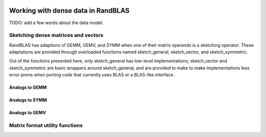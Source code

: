    .. |op| mathmacro:: \operatorname{op}
   .. |mat| mathmacro:: \operatorname{mat}
   .. |submat| mathmacro:: \operatorname{submat}
   .. |lda| mathmacro:: \texttt{lda}
   .. |ldb| mathmacro:: \texttt{ldb}
   .. |ldc| mathmacro:: \texttt{ldc}
   .. |opA| mathmacro:: \texttt{opA}
   .. |opB| mathmacro:: \texttt{opB}
   .. |opS| mathmacro:: \texttt{opS}
   .. |mtxA| mathmacro:: \mathbf{A}
   .. |mtxB| mathmacro:: \mathbf{B}
   .. |mtxC| mathmacro:: \mathbf{C}
   .. |mtxS| mathmacro:: \mathbf{S}
   .. |mtxX| mathmacro:: \mathbf{X}
   .. |mtxx| mathmacro:: \mathbf{x}
   .. |mtxy| mathmacro:: \mathbf{y}
   .. |ttt| mathmacro:: \texttt

******************************************
Working with dense data in RandBLAS
******************************************

TODO: add a few words about the data model.


Sketching dense matrices and vectors 
====================================

RandBLAS has adaptions of GEMM, GEMV, and SYMM when one of their matrix operands is a sketching operator.
These adaptations are provided through overloaded functions named sketch_general, sketch_vector, and sketch_symmetric.

Out of the functions presented here, only sketch_general has low-level implementations;
sketch_vector and sketch_symmetric are basic wrappers around sketch_general, and are provided to make
to make implementations less error-prone when porting code that currently uses BLAS
or a BLAS-like interface.



Analogs to GEMM
---------------

.. dropdown:: :math:`\mtxB = \alpha \cdot \op(\mtxS)\cdot \op(\mtxA) + \beta \cdot  \mtxB`
    :animate: fade-in-slide-down
    :color: light

    .. doxygenfunction:: RandBLAS::sketch_general(blas::Layout layout, blas::Op opS, blas::Op opA, int64_t d, int64_t n, int64_t m, T alpha, SKOP &S, const T *A, int64_t lda, T beta, T *B, int64_t ldb)
      :project: RandBLAS

.. dropdown:: :math:`\mtxB = \alpha \cdot \op(\mtxA)\cdot \op(\mtxS) + \beta \cdot \mtxB`
  :animate: fade-in-slide-down
  :color: light

    .. doxygenfunction:: RandBLAS::sketch_general(blas::Layout layout, blas::Op opA, blas::Op opS, int64_t m, int64_t d, int64_t n, T alpha, const T *A, int64_t lda, SKOP &S, T beta, T *B, int64_t ldb)
      :project: RandBLAS

.. dropdown:: Variants using :math:`\op(\submat(\mtxS))`
    :animate: fade-in-slide-down
    :color: light

    .. doxygenfunction:: RandBLAS::sketch_general(blas::Layout layout, blas::Op opS, blas::Op opA, int64_t d, int64_t n, int64_t m, T alpha, SKOP &S, int64_t S_ro, int64_t S_co, const T *A, int64_t lda, T beta, T *B, int64_t ldb)
      :project: RandBLAS

    .. doxygenfunction:: RandBLAS::sketch_general(blas::Layout layout, blas::Op opA, blas::Op opS, int64_t m, int64_t d, int64_t n, T alpha, const T *A, int64_t lda, SKOP &S, int64_t S_ro, int64_t S_co, T beta, T *B, int64_t ldb)
      :project: RandBLAS


Analogs to SYMM
---------------

.. dropdown:: :math:`\mtxB = \alpha \cdot \mtxS \cdot \mtxA + \beta \cdot \mtxB`
  :animate: fade-in-slide-down
  :color: light

    .. doxygenfunction:: RandBLAS::sketch_symmetric(blas::Layout layout, T alpha, SKOP &S, const T *A, int64_t lda, T beta, T *B, int64_t ldb, T sym_check_tol = 0)
      :project: RandBLAS

.. dropdown:: :math:`\mtxB = \alpha \cdot \mtxA \cdot \mtxS + \beta \cdot \mtxB`
  :animate: fade-in-slide-down
  :color: light

    .. doxygenfunction:: RandBLAS::sketch_symmetric(blas::Layout layout, T alpha, const T *A, int64_t lda, SKOP &S, T beta, T *B, int64_t ldb, T sym_check_tol = 0)
      :project: RandBLAS


.. dropdown:: Variants using  :math:`\submat(\mtxS)`
    :animate: fade-in-slide-down
    :color: light

    .. doxygenfunction:: RandBLAS::sketch_symmetric(blas::Layout layout, int64_t d, int64_t n, T alpha, SKOP &S, int64_t ro_s, int64_t co_s, const T *A, int64_t lda, T beta, T *B, int64_t ldb, T sym_check_tol = 0)
      :project: RandBLAS

    .. doxygenfunction:: RandBLAS::sketch_symmetric(blas::Layout layout, int64_t n, int64_t d, T alpha, const T *A, int64_t lda, SKOP &S, int64_t ro_s, int64_t co_s, T beta, T *B, int64_t ldb, T sym_check_tol = 0)
      :project: RandBLAS



Analogs to GEMV
---------------

.. dropdown:: :math:`\mtxy = \alpha \cdot \op(\mtxS) \cdot \mtxx + \beta \cdot \mtxy`
    :animate: fade-in-slide-down
    :color: light

    .. doxygenfunction:: sketch_vector(blas::Op opS, T alpha, SKOP &S, const T *x, int64_t incx, T beta, T *y, int64_t incy)
      :project: RandBLAS

.. dropdown:: Variants using :math:`\op(\submat(\mtxS))`
    :animate: fade-in-slide-down
    :color: light

    .. doxygenfunction:: sketch_vector(blas::Op opS, int64_t d, int64_t m, T alpha, SKOP &S, int64_t ro_s, int64_t co_s, const T *x, int64_t incx, T beta, T *y, int64_t incy)
      :project: RandBLAS


Matrix format utility functions
===============================

.. doxygenfunction:: RandBLAS::symmetrize(blas::Layout layout, blas::Uplo uplo, int64_t n, T* A, int64_t lda)
   :project: RandBLAS

.. doxygenfunction:: RandBLAS::transpose_square(T* A, int64_t n, int64_t lda)
   :project: RandBLAS

.. doxygenfunction:: RandBLAS::overwrite_triangle(blas::Layout layout, blas::Uplo to_overwrite, int64_t n, int64_t strict_offset,  T* A, int64_t lda)
   :project: RandBLAS
